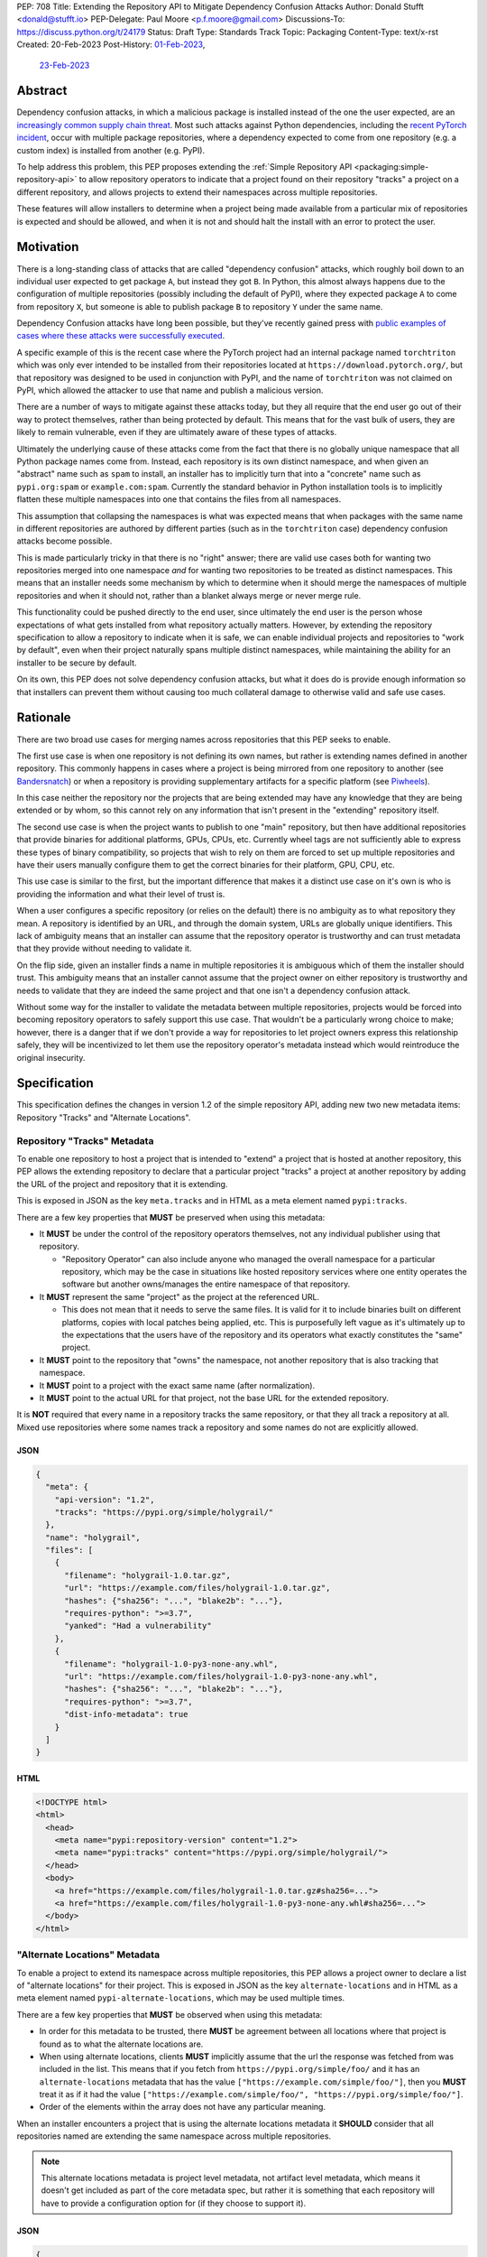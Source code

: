 PEP: 708
Title: Extending the Repository API to Mitigate Dependency Confusion Attacks
Author: Donald Stufft <donald@stufft.io>
PEP-Delegate: Paul Moore <p.f.moore@gmail.com>
Discussions-To: https://discuss.python.org/t/24179
Status: Draft
Type: Standards Track
Topic: Packaging
Content-Type: text/x-rst
Created: 20-Feb-2023
Post-History: `01-Feb-2023 <https://discuss.python.org/t/23414/>`__,
              `23-Feb-2023 <https://discuss.python.org/t/24179>`__


Abstract
========

Dependency confusion attacks, in which a malicious package is installed instead
of the one the user expected, are an `increasingly common supply chain threat
<https://medium.com/@alex.birsan/dependency-confusion-4a5d60fec610>`__.
Most such attacks against Python dependencies, including the
`recent PyTorch incident <https://pytorch.org/blog/compromised-nightly-dependency/>`_,
occur with multiple package repositories, where a dependency expected to come
from one repository (e.g. a custom index) is installed from another (e.g. PyPI).

To help address this problem, this PEP proposes extending the
:ref:`Simple Repository API <packaging:simple-repository-api>`
to allow repository operators to indicate that a project found on their
repository "tracks" a project on a different repository, and allows projects to
extend their namespaces across multiple repositories.

These features will allow installers to determine when a project being made
available from a particular mix of repositories is expected and should be
allowed, and when it is not and should halt the install with an error to protect
the user.


Motivation
===========

There is a long-standing class of attacks that are called "dependency confusion"
attacks, which roughly boil down to an individual user expected to get package
``A``, but instead they got ``B``. In Python, this almost always happens due to
the configuration of multiple repositories (possibly including the default of
PyPI), where they expected package ``A`` to come from repository ``X``, but
someone is able to publish package ``B`` to repository ``Y`` under the same
name.

Dependency Confusion attacks have long been possible, but they've recently
gained press with
`public examples of cases where these attacks were successfully executed <https://medium.com/@alex.birsan/dependency-confusion-4a5d60fec610>`__.

A specific example of this is the recent case where the PyTorch project had an
internal package named ``torchtriton`` which was only ever intended to be
installed from their repositories located at ``https://download.pytorch.org/``,
but that repository was designed to be used in conjunction with PyPI, and
the name of ``torchtriton`` was not claimed on PyPI, which allowed the attacker
to use that name and publish a malicious version.

There are a number of ways to mitigate against these attacks today, but they all
require that the end user go out of their way to protect themselves, rather than
being protected by default. This means that for the vast bulk of users, they are
likely to remain vulnerable, even if they are ultimately aware of these types of
attacks.

Ultimately the underlying cause of these attacks come from the fact that there
is no globally unique namespace that all Python package names come from.
Instead, each repository is its own distinct namespace, and when given an
"abstract" name such as ``spam`` to install, an installer has to implicitly turn
that into a "concrete" name such as ``pypi.org:spam`` or ``example.com:spam``.
Currently the standard behavior in Python installation tools is to implicitly
flatten these multiple namespaces into one that contains the files from all
namespaces.

This assumption that collapsing the namespaces is what was expected means that
when packages with the same name in different repositories
are authored by different parties (such as in the ``torchtriton`` case)
dependency confusion attacks become possible.

This is made particularly tricky in that there is no "right" answer; there are
valid use cases both for wanting two repositories merged into one namespace
*and* for wanting two repositories to be treated as distinct namespaces. This
means that an installer needs some mechanism by which to determine when it
should merge the namespaces of multiple repositories and when it should not,
rather than a blanket always merge or never merge rule.

This functionality could be pushed directly to the end user, since ultimately
the end user is the person whose expectations of what gets installed from what
repository actually matters. However, by extending the repository specification
to allow a repository to indicate when it is safe, we can enable individual
projects and repositories to "work by default", even when their
project naturally spans multiple distinct namespaces, while maintaining the
ability for an installer to be secure by default.

On its own, this PEP does not solve dependency confusion attacks, but what it
does do is provide enough information so that installers can prevent them
without causing too much collateral damage to otherwise valid and safe use
cases.


Rationale
=========

There are two broad use cases for merging names across repositories that this
PEP seeks to enable.

The first use case is when one repository is not defining its own names, but
rather is extending names defined in another repository. This commonly happens
in cases where a project is being mirrored from one repository to another (see
`Bandersnatch <https://pypi.org/project/bandersnatch/>`__) or when a repository
is providing supplementary artifacts for a specific platform (see
`Piwheels <https://www.piwheels.org/>`__).

In this case neither the repository nor the projects that are being extended
may have any knowledge that they are being extended or by whom, so this cannot
rely on any information that isn't present in the "extending" repository itself.

The second use case is when the project wants to publish to one "main"
repository, but then have additional repositories that provide binaries for
additional platforms, GPUs, CPUs, etc. Currently wheel tags are not sufficiently
able to express these types of binary compatibility, so projects that wish to
rely on them are forced to set up multiple repositories and have their users
manually configure them to get the correct binaries for their platform, GPU,
CPU, etc.

This use case is similar to the first, but the important difference that makes
it a distinct use case on it's own is who is providing the information and what
their level of trust is.

When a user configures a specific repository (or relies on the default) there
is no ambiguity as to what repository they mean. A repository is identified by
an URL, and through the domain system, URLs are globally unique identifiers.
This lack of ambiguity means that an installer can assume that the repository
operator is trustworthy and can trust metadata that they provide without needing
to validate it.

On the flip side, given an installer finds a name in multiple repositories it is
ambiguous which of them the installer should trust. This ambiguity means that an
installer cannot assume that the project owner on either repository is
trustworthy and needs to validate that they are indeed the same project and that
one isn't a dependency confusion attack.

Without some way for the installer to validate the metadata between multiple
repositories, projects would be forced into becoming repository operators to
safely support this use case. That wouldn't be a particularly wrong choice to
make; however, there is a danger that if we don't provide a way for repositories
to let project owners express this relationship safely, they will be
incentivized to let them use the repository operator's metadata instead which
would reintroduce the original insecurity.


Specification
=============

This specification defines the changes in version 1.2 of the simple repository
API, adding new two new metadata items: Repository "Tracks" and "Alternate
Locations".


Repository "Tracks" Metadata
----------------------------

To enable one repository to host a project that is intended to "extend" a
project that is hosted at another repository, this PEP allows the extending
repository to declare that a particular project "tracks" a project at another
repository by adding the URL of the project and repository that it is extending.

This is exposed in JSON as the key ``meta.tracks`` and in HTML as a meta element
named ``pypi:tracks``.


There are a few key properties that **MUST** be preserved when using this
metadata:

- It **MUST** be under the control of the repository operators themselves, not
  any individual publisher using that repository.

  - "Repository Operator" can also include anyone who managed the overall
    namespace for a particular repository, which may be the case in situations
    like hosted repository services where one entity operates the software but
    another owns/manages the entire namespace of that repository.

- It **MUST** represent the same "project" as the project at the referenced URL.

  - This does not mean that it needs to serve the same files. It is valid for it
    to include binaries built on different platforms, copies with local patches
    being applied, etc. This is purposefully left vague as it's ultimately up to
    the expectations that the users have of the repository and its operators
    what exactly constitutes the "same" project.

- It **MUST** point to the repository that "owns" the namespace, not another
  repository that is also tracking that namespace.

- It **MUST** point to a project with the exact same name (after normalization).

- It **MUST** point to the actual URL for that project, not the base URL for the
  extended repository.

It is **NOT** required that every name in a repository tracks the same
repository, or that they all track a repository at all. Mixed use repositories
where some names track a repository and some names do not are explicitly
allowed.


JSON
~~~~

.. code-block:: JSON

    {
      "meta": {
        "api-version": "1.2",
        "tracks": "https://pypi.org/simple/holygrail/"
      },
      "name": "holygrail",
      "files": [
        {
          "filename": "holygrail-1.0.tar.gz",
          "url": "https://example.com/files/holygrail-1.0.tar.gz",
          "hashes": {"sha256": "...", "blake2b": "..."},
          "requires-python": ">=3.7",
          "yanked": "Had a vulnerability"
        },
        {
          "filename": "holygrail-1.0-py3-none-any.whl",
          "url": "https://example.com/files/holygrail-1.0-py3-none-any.whl",
          "hashes": {"sha256": "...", "blake2b": "..."},
          "requires-python": ">=3.7",
          "dist-info-metadata": true
        }
      ]
    }


HTML
~~~~

.. code-block:: HTML

    <!DOCTYPE html>
    <html>
      <head>
        <meta name="pypi:repository-version" content="1.2">
        <meta name="pypi:tracks" content="https://pypi.org/simple/holygrail/">
      </head>
      <body>
        <a href="https://example.com/files/holygrail-1.0.tar.gz#sha256=...">
        <a href="https://example.com/files/holygrail-1.0-py3-none-any.whl#sha256=...">
      </body>
    </html>


"Alternate Locations" Metadata
------------------------------

To enable a project to extend its namespace across multiple repositories, this
PEP allows a project owner to declare a list of "alternate locations" for their
project. This is exposed in JSON as the key ``alternate-locations`` and in HTML
as a meta element named ``pypi-alternate-locations``, which may be used multiple
times.

There are a few key properties that **MUST** be observed when using this
metadata:

- In order for this metadata to be trusted, there **MUST** be agreement between
  all locations where that project is found as to what the alternate locations
  are.
- When using alternate locations, clients **MUST** implicitly assume that the
  url the response was fetched from was included in the list. This means that
  if you fetch from ``https://pypi.org/simple/foo/`` and it has an
  ``alternate-locations`` metadata that has the value
  ``["https://example.com/simple/foo/"]``, then you **MUST** treat it as if it
  had the value
  ``["https://example.com/simple/foo/", "https://pypi.org/simple/foo/"]``.
- Order of the elements within the array does not have any particular meaning.

When an installer encounters a project that is using the alternate locations
metadata it **SHOULD** consider that all repositories named are extending the
same namespace across multiple repositories.

.. note::

  This alternate locations metadata is project level metadata, not artifact
  level metadata, which means it doesn't get included as part of the core
  metadata spec, but rather it is something that each repository will have to
  provide a configuration option for (if they choose to support it).


JSON
~~~~

.. code-block:: JSON

    {
      "meta": {
        "api-version": "1.2"
      },
      "name": "holygrail",
      "alternate-locations": ["https://pypi.org/simple/holygrail/", "https://test.pypi.org/simple/holygrail/"],
      "files": [
        {
          "filename": "holygrail-1.0.tar.gz",
          "url": "https://example.com/files/holygrail-1.0.tar.gz",
          "hashes": {"sha256": "...", "blake2b": "..."},
          "requires-python": ">=3.7",
          "yanked": "Had a vulnerability"
        },
        {
          "filename": "holygrail-1.0-py3-none-any.whl",
          "url": "https://example.com/files/holygrail-1.0-py3-none-any.whl",
          "hashes": {"sha256": "...", "blake2b": "..."},
          "requires-python": ">=3.7",
          "dist-info-metadata": true
        }
      ]
    }


HTML
~~~~

.. code-block:: HTML

    <!DOCTYPE html>
    <html>
      <head>
        <meta name="pypi:repository-version" content="1.2">
        <meta name="pypi:alternate-locations" content="https://pypi.org/simple/holygrail/">
        <meta name="pypi:alternate-locations" content="https://test.pypi.org/simple/holygrail/">
      </head>
      <body>
        <a href="https://example.com/files/holygrail-1.0.tar.gz#sha256=...">
        <a href="https://example.com/files/holygrail-1.0-py3-none-any.whl#sha256=...">
      </body>
    </html>


Recommendations
===============

This section is non-normative; it provides recommendations to installers in how
to interpret this metadata that this PEP feels provides the best tradeoff
between protecting users by default and minimizing breakages to existing
workflows. These recommendations are not binding, and installers are free to
ignore them, or apply them selectively as they make sense in their specific
situations.


File Discovery Algorithm
------------------------

.. note::

  This algorithm is written based on how pip currently discovers files;
  other installers may adapt this based on their own discovery procedures.

Currently the "standard" file discovery algorithm looks something like this:

1. Generate a list of all files across all configured repositories.
2. Filter out any files that do not match known hashes from a lockfile or
   requirements file.
3. Filter out any files that do not match the current platform, Python version,
   etc.
4. Pass that list of files into the resolver where it will attempt to resolve
   the "best" match out of those files, irrespective of which repository it came
   from.

It is recommended that installers change their file discovery algorithm to take
into account the new metadata, and instead do:

1. Generate a list of all files across all configured repositories.

2. Filter out any files that do not match known hashes from a lockfile or
   requirements file.

3. If the end user has explicitly told the installer to fetch the project from
   specific repositories, filter out all other repositories and skip to 5.

4. Look to see if the discovered files span multiple repositories; if they do
   then determine if either "Tracks" or "Alternate Locations" metadata allows
   safely merging *ALL* of the repositories where files were discovered
   together. If that metadata does **NOT** allow that, then generate an error,
   otherwise continue.

   - **Note:** This only applies to *remote* repositories; repositories that
     exist on the local filesystem **SHOULD** always be implicitly allowed to be
     merged to any remote repository.

5. Filter out any files that do not match the current platform, Python version,
   etc.

6. Pass that list of files into the resolver where it will attempt to resolve
   the "best" match out of those files, irrespective of what repository it came
   from.

This is somewhat subtle, but the key things in the recommendation are:

- Users who are using lock files or requirements files that include specific
  hashes of artifacts that are "valid" are assumed to be protected by nature of
  those hashes, since the rest of these recommendations would apply during
  hash generation. Thus, we filter out unknown hashes up front.
- If the user has explicitly told the installer that it wants to fetch a project
  from a certain set of repositories, then there is no reason to question that
  and we assume that they've made sure it is safe to merge those namespaces.
- If the project in question only comes from a single repository, then there is
  no chance of dependency confusion, so there's no reason to do anything but
  allow.
- We check for the metadata in this PEP before filtering out based on platform,
  Python version, etc., because we don't want errors that only show up on
  certain platforms, Python versions, etc.
- If nothing tells us merging the namespaces is safe, we refuse to implicitly
  assume it is, and generate an error instead.
- Otherwise we merge the namespaces, and continue on.

This algorithm ensures that an installer never assumes that two disparate
namespaces can be flattened into one, which for all practical purposes
eliminates the possibility of any kind of dependency confusion attack, while
still giving power throughout the stack in a safe way to allow people to
explicitly declare when those disparate namespaces are actually one logical
namespace that can be safely merged.

The above algorithm is mostly a conceptual model. In reality the algorithm may
end up being slightly different in order to be more privacy preserving and
faster, or even just adapted to fit a specific installer better.


Explicit Configuration for End Users
------------------------------------

This PEP avoids dictating or recommending a specific mechanism by which an
installer allows an end user to configure exactly what repositories they want a
specific package to be installed from. However, it does recommend that
installers do provide *some* mechanism for end users to provide that
configuration, as without it users can end up in a DoS situation in cases
like ``torchtriton`` where they're just completely broken unless they resolve
the namespace collision externally (get the name taken down on one repository,
stand up a personal repository that handles the merging, etc).

This configuration also allows end users to pre-emptively secure themselves
during what is likely to be a long transition until the default behavior is
safe.


How to Communicate This
=======================

.. note::

  This example is pip specific and assumes specifics about how pip will
  choose to implement this PEP; it's included as an example of how we can
  communicate this change, and not intended to constrain pip or any other
  installer in how they implement this. This may ultimately be the actual basis
  for communication, and if so will need be edited for accuracy and clarity.

  This section should be read as if it were an entire "post" to communicate this
  change that could be used for a blog post, email, or discourse post.

There's a long-standing class of attacks that are called "dependency confusion"
attacks, which roughly boil down to an individual expected to get package ``A``,
but instead they got ``B``. In Python, this almost always happens due to the end
user having configured multiple repositories, where they expect package ``A`` to
come from repository ``X``, but someone is able to publish package ``B`` with
the same name as package ``A`` in repository ``Y``.

There are a number of ways to mitigate against these attacks today, but they all
require that the end user explicitly go out of their way to protect themselves,
rather than it being inherently safe.

In an effort to secure pip's users and protect them from these types of attacks,
we will be changing how pip discovers packages to install.


What is Changing?
-----------------

When pip discovers that the same project is available from multiple remote
repositories, by default it will generate an error and refuse to proceed rather
than make a guess about which repository was the correct one to install from.

Projects that natively publish to multiple repositories will be given the
ability to safely "link" their repositories together so that pip does not error
when those repositories are used together.

End users of pip will be given the ability to explicitly define one or more
repositories that are valid for a specific project, causing pip to only consider
those repositories for that project, and avoiding generating an error
altogether.

See TBD for more information.


Who is Affected?
----------------

Users who are installing from multiple remote (e.g. not present on the local
filesystem) repositories may be affected by having pip error instead of
successfully install if:

- They install a project where the same "name" is being served by multiple
  remote repositories.
- The project name that is available from multiple remote repositories has not
  used one of the defined mechanisms to link those repositories together.
- The user invoking pip has not used the defined mechanism to explicitly control
  what repositories are valid for a particular project.

Users who are not using multiple remote repositories will not be affected at
all, which includes users who are only using a single remote repository, plus a
local filesystem "wheel house".


What do I need to do?
---------------------

As a pip User?
~~~~~~~~~~~~~~

If you're using only a single remote repository you do not have to do anything.

If you're using multiple remote repositories, you can opt into the new behavior
by adding ``--use-feature=TBD`` to your pip invocation to see if any of your
dependencies are being served from multiple remote repositories. If they are,
you should audit them to determine why they are, and what the best remediation
step will be for you.

Once this behavior becomes the default, you can opt out of it temporarily by
adding ``--use-deprecated=TBD`` to your pip invocation.

If you're using projects that are not hosted on a public repository, but you
still have the public repository as a fallback, consider configuring pip with a
repository file to be explicit where that dependency is meant to come from to
prevent registration of that name in a public repository to cause pip to error
for you.


As a Project Owner?
~~~~~~~~~~~~~~~~~~~

If you only publish your project to a single repository, then you do not have to
do anything.

If you publish your project to multiple repositories that are intended to be
used together at the same time, configure all repositories to serve the
alternate repository metadata to prevent breakages for your end users.

If you publish your project to a single repository, but it is commonly used in
conjunction with other repositories, consider preemptively registering your
names with those repositories to prevent a third party from being able to cause
your users ``pip install`` invocations to start failing. This may not be
available if your project name is too generic or if the repositories have
policies that prevent defensive name squatting.


As a Repository Operator?
~~~~~~~~~~~~~~~~~~~~~~~~~

You'll need to decide how you intend for your repository to be used by your end
users and how you want them to use it.

For private repositories that host private projects, it is recommended that you
mirror the public projects that your users depend on into your own repository,
taking care not to let a public project merge with a private project, and tell
your users to use the ``--index-url`` option to use only your repository.

For public repositories that host public projects, you should implement the
alternate repository mechanism and enable the owners of those projects to
configure the list of repositories that their project is available from if they
make it available from more than one repository.

For public repositories that "track" another repository, but provide
supplemental artifacts such as wheels built for a specific platform, you should
implement the "tracks" metadata for your repository. However, this information
**MUST NOT** be settable by end users who are publishing projects to your
repository. See TBD for more information.


Rejected Ideas
==============

*Note: Some of these are somewhat specific to pip, but any solution that doesn't
work for pip isn't a particularly useful solution.*


Implicitly allow mirrors when the list of files are the same
------------------------------------------------------------

If every repository returns the exact same list of files, then it is safe to
consider those repositories to be the same namespace and implicitly merge them.
This would possibly mean that mirrors would be automatically allowed without any
work on any user or repository operator's part.

Unfortunately, this has two failings that make it undesirable:

- It only solves the case of mirrors that are exact copies of each other, but
  not repositories that "track" another one, which ends up being a more generic
  solution.
- Even in the case of exact mirrors, multiple repositories mirroring each other
  is a distributed system will not always be fully consistent with each
  other, effectively an eventually consistent system. This means that
  repositories that relied on this implicit heuristic to work would have
  sporadic failures due to drift between the source repository and the mirror
  repositories.


Provide a mechanism to order the repositories
---------------------------------------------

Providing some mechanism to give the repositories an order, and then short
circuiting the discovery algorithm when it finds the first repository that
provides files for that project is another workable solution that is safe if the
order is specified correctly.

However, this has been rejected for a number of reasons:

- We've spent 15+ years educating users that the ordering of repositories being
  specified is not meaningful, and they effectively have an undefined order. It
  would be difficult to backpedal on that and start saying that now order
  matters.
- Users can easily rearrange the order that they specify their repositories in
  within a single location, but when loading repositories from multiple
  locations (env var, conf file, requirements file, cli arguments) the order is
  hard coded into pip. While it would be a deterministic and documented order,
  there's no reason to assume it's the order that the user wants their
  repositories to be defined in, forcing them to contort how they configure pip
  so that the implicit ordering ends up being the correct one.
- The above can be mitigated by providing a way to explicitly declare the order
  rather than by implicitly using the order they were defined in; however, that
  then means that the protections are not provided unless the user does some
  explicit configuration.
- Ordering assumes that one repository is *always* preferred over another
  repository without any way to decide on a project by project basis.
- Relying on ordering is subtle; if I look at an ordering of repositories, I
  have no way of knowing or ensuring in advance what names are going
  to come from what repositories. I can only know in that moment what names are
  provided by which repositories.
- Relying on ordering is fragile. There's no reason to assume that two disparate
  repositories are not going to have random naming collisions—what happens if
  I'm using a library from a lower priority repository and then a higher
  priority repository happens to start having a colliding name?
- In cases where ordering does the wrong thing, it does so silently, with no
  feedback given to the user. This is by design because it doesn't actually know
  what the wrong or right thing is, it's just hoping that order will give the
  right thing, and if it does then users are protected without any breakage.
  However, when it does the wrong thing, users are left with a very confusing
  behavior coming from pip, where it's just silently installing the wrong thing.

There is a variant of this idea which effectively says that it's really just
PyPI's nature of open registration that causes the real problems, so if we treat
all repositories but the "default" one as equal priority, and then treat the
default one as a lower priority then we'll fix things.

That is true in that it does improve things, but it has many of the same
problems as the general ordering idea (though not all of them).

It also assumes that PyPI, or whatever repository is configured as the
"default", is the only repository with open registration of names.
However, projects like `Piwheels <https://www.piwheels.org/>`_ exist
which users are expected to use in addition to PyPI,
which also effectively have open registration of names
since it tracks whatever names are registered on PyPI.


Rely on repository proxies
--------------------------

One possible solution is to instead of having the installer have to solve this,
to instead depend on repository proxies that can intelligently merge multiple
repositories safely. This could provide a better experience for people with
complex needs because they can have configuration and features that are
dedicated to the problem space.

However, that has been rejected because:

- It requires users to opt into using them, unless we also remove the facilities
  to have more than one repository in installers to force users into using a
  repository proxy when they need multiple repositories.

  - Removing facilities to have more than one repository configured has been
    rejected because it would be too disruptive to end users.

- A user may need different outcomes of merging multiple repositories in
  different contexts, or may need to merge different, mutually exclusive
  repositories. This means they'll need to actually set up multiple repository
  proxies for each unique set of options.

- It requires users to maintain infrastructure or it requires adding features in
  installers to automatically spin up a repository for each invocation.

- It doesn't actually change the requirement to need to have a solution to these
  problems, it just shifts the responsibility of implementation from installers
  to some repository proxy, but in either case we still need something that
  figures out how to merge these disparate namespaces.

- Ultimately, most users do not want to have to stand up a repository proxy just
  to safely interact with multiple repositories.


Rely only on hash checking
--------------------------

Another possible solution is to rely on hash checking, since with hash checking
enabled users cannot get an artifact that they didn't expect; it doesn't matter
if the namespaces are incorrectly merged or not.

This is certainly a solution; unfortunately it also suffers from problems that
make it unworkable:

- It requires users to opt in to it, so users are still unprotected by default.
- It requires users to do a bunch of labor to manage their hashes, which is
  something that most users are unlikely to be willing to do.
- It is difficult and verbose to get the protection when users are not using a
  ``requirements.txt`` file as the source of their dependencies (this affects
  build time dependencies, and dependencies provided at the command line).
- It only sort of solves the problem, in a way it just shifts the responsibility
  of the problem to be whatever system is generating the hashes that the
  installer would use. If that system isn't a human manually validating hashes,
  which it's unlikely it would be, then we've just shifted the question of how
  to merge these namespaces to whatever tool implements the maintenance of the
  hashes.


Require all projects to exist in the "default" repository
---------------------------------------------------------

Another idea is that we can narrow the scope of ``--extra-index-url`` such that
its only supported use is to refer to supplemental repositories to the default
repository, effectively saying that the default repository defines the
namespace, and every additional repository just extends it with extra packages.

The implementation of this would roughly be to require that the project **MUST**
be registered with the default repository in order for any additional
repositories to work.

This sort of works if you successfully narrow the scope in that way, but
ultimately it has been rejected because:

- Users are unlikely to understand or accept this reduced scope, and thus are
  likely to attempt to continue to use it in the now unsupported fashion.

  - This is complicated by the fact that with the scope now narrowed, users who
    have the excluded workflow no longer have any alternative besides setting up
    a repository proxy, which takes infrastructure and effort that they
    previously didn't have to do.

- It assumes that just because a name in an "extra" repository is the same as in
  the default repository, that they are the same project. If we were starting
  from scratch in a brand new ecosystem then maybe we could make this assumption
  from the start and make it stick, but it's going to be incredibly difficult to
  get the ecosystem to adjust to that change.

  - This is a fundamental issue with this approach; the underlying problem that
    drives dependency confusion is that we're taking disparate namespaces and
    flattening them into one. This approach essentially just declares that OK,
    and attempts to mitigate it by requiring everyone to register their names.

- Because of the above assumption, in cases where a name in an extra repository
  collides by accident with the default repository, it's going to appear to work
  for those users, but they are going to be silently in a state of dependency
  confusion.

  - This is made worse by the fact that the person who owns the name that is
    allowing this to work is going to be completely unaware of the role that
    they're playing for that user, and might possibly delete their project or
    hand it off to someone else, potentially allowing them to inadvertently
    allow a malicious user to take it over.

- Users are likely to attempt to get back to a working state by registering
  their names in their default repository as a defensive name squat. Their
  ability to do this will depend on the specific policies of their default
  repository, whether someone already has that name, whether it's too generic,
  etc. As a best case scenario it will cause needless placeholder projects that
  serve no purpose other than to secure some internal use of a name.


Move to Globally Unique Names
-----------------------------

The main reason this problem exists is that we don't have globally unique names,
we have locally unique names that exist under multiple namespaces that we are
attempting to merge into a single flat namespace. If we could instead come up
with a way to have globally unique names, we could sidestep the entire issue.

This idea has been rejected because:

- Generating globally unique but secure names that are also meaningful to humans
  is a nearly impossible feat without piggybacking off of some kind of
  centralized database. To my knowledge the only systems that have managed to do
  this end up piggybacking off of the domain system and refer to packages by
  URLs with domains etc.
- Even if we come up with a mechanism to get globally unique names, our ability
  to retrofit that into our decades old system is practically zero without
  burning it all to the ground and starting over. The best we could probably do
  is declare that all non globally unique names are implicitly names on the PyPI
  domain name, and force everyone with a non PyPI package to rename their
  package.
- This would upend so many core assumptions and fundamental parts of our current
  system it's hard to even know where to start to list them.


Only recommend that installers offer explicit configuration
-----------------------------------------------------------

One idea that has come up is to essentially just implement the explicit
configuration and don't make any other changes to anything else. The specific
proposal for a mapping policy is what actually inspired the explicit
configuration option, and created a file that looked something like:

.. code-block:: JSON

    {
      "repositories": {
        "PyTorch": ["https://download.pytorch.org/whl/nightly"],
        "PyPI": ["https://pypi.org/simple"]
      },
      "mapping": [
        {
          "paths": ["torch*"],
          "repositories": ["PyTorch"],
          "terminating": true
        },
        {
          "paths": ["*"],
          "repositories": ["PyPI"]
        }
      ]
    }

The recommendation to have explicit configuration pushes the decision on how to
implement that onto each installer, allowing them to choose what works best for
their users.

Ultimately only implementing some kind of explicit configuration was rejected
because by its nature it's opt in, so it doesn't protect average users who are
least capable to solve the problem with the existing tools; by adding additional
protections alongside the explicit configuration, we are able to protect all
users by default.

Additionally, relying on only explicit configuration also means that every end
user has to resolve the same problem over and over again, even in cases like
mirrors of PyPI, Piwheels, PyTorch, etc. In each and every case they have to sit
there and make decisions (or find some example to cargo cult) in order to be
secure. Adding extra features into the mix allows us to centralize those
protections where we can, while still giving advanced end users the ability to
completely control their own destiny.


Scopes à la npm
---------------

There's been some suggestion that
`scopes similar to how npm has implemented them <https://docs.npmjs.com/cli/v9/using-npm/scope>`__
may ultimately solve this. Ultimately scopes do not change anything about this
problem. As far as I know scopes in npm are not globally unique, they're tied to
a specific registry just like unscoped names are. However what scopes do enable
is an obvious mechanism for grouping related projects and the ability for a user
or organization on npm.org to claim an entire scope, which makes explicit
configuration significantly easier to handle because you can be assured that
there's a whole little slice of the namespace that wholly belongs to you, and
you can easily write a rule that assigns an entire scope to a specific non
public registry.

Unfortunately, it basically ends up being an easier version of the idea to only
use explicit configuration, which works ok in npm because its not particularly
common for people to use their own registries, but in Python we encourage you to
do just that.


Define and Standardize the "Explicit Configuration"
---------------------------------------------------

This PEP recommends installers to have a mechanism for explicit configuration of
which repository a particular project comes from, but it does not define what
that mechanism is. We are purposefully leave that undefined, as it is closely
tied to the UX of each individual installer and we want to allow each individual
installer the ability to expose that configuration in whatever way that they see
fit for their particular use cases.

Further, when the idea of defining that mechanism came up, none of the other
installers seemed particularly interested in having that mechanism defined for
them, suggesting that they were happy to treat that as part of their UX.

Finally, that mechanism, if we did choose to define it, deserves it's own PEP
rather than baking it as part of the changes to the repository API in this PEP
and it can be a future PEP if we ultimately decide we do want to go down the
path of standardization for it.


Acknowledgements
================

Thanks to Trishank Kuppusamy for kick starting the discussion that lead to this
PEP with his `proposal <https://discuss.python.org/t/proposal-preventing-dependency-confusion-attacks-with-the-map-file/23414>`__.

Thanks to Paul Moore, Pradyun Gedam, Steve Dower, and Trishank Kuppusamy for
providing early feedback and discussion on the ideas in this PEP.

Thanks to Jelle Zijlstra, C.A.M. Gerlach, Hugo van Kemenade, and Stefano Rivera
for copy editing and improving the structure and quality of this PEP.


Copyright
=========

This document is placed in the public domain or under the
CC0-1.0-Universal license, whichever is more permissive.
